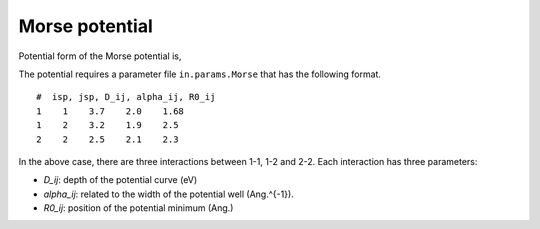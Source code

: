 .. _Morse:

Morse potential
========================================

Potential form of the Morse potential is,

.. math::
   :nowrap:

   \begin{equation*}
   E_{ij}(R_{ij}) = D_{ij} \left\{ [\exp (\alpha_{ij} (R_{0,ij} -R_{ij}))-1]^2 -1\right\}
   \end{equation*}

The potential requires a parameter file ``in.params.Morse`` that has the following format.

::

   #  isp, jsp, D_ij, alpha_ij, R0_ij
   1    1    3.7    2.0    1.68
   1    2    3.2    1.9    2.5
   2    2    2.5    2.1    2.3

In the above case, there are three interactions between 1-1, 1-2 and 2-2. 
Each interaction has three parameters:

- *D_ij*: depth of the potential curve (eV)
- *alpha_ij*: related to the width of the potential well (Ang.^{-1}).
- *R0_ij*: position of the potential minimum (Ang.)


